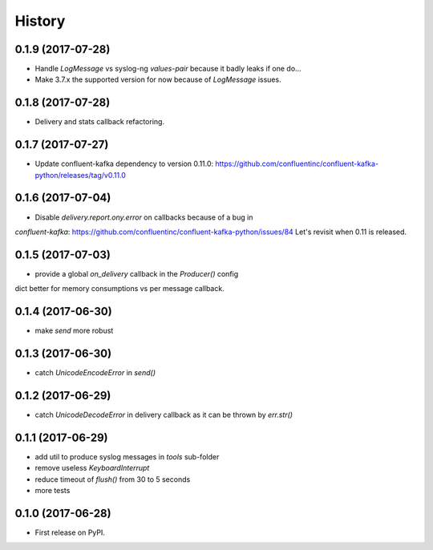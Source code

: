 =======
History
=======

0.1.9 (2017-07-28)
------------------

* Handle `LogMessage` vs syslog-ng `values-pair` because it badly leaks if one do...
* Make 3.7.x the supported version for now because of `LogMessage` issues.

0.1.8 (2017-07-28)
------------------

* Delivery and stats callback refactoring.

0.1.7 (2017-07-27)
------------------

* Update confluent-kafka dependency to version 0.11.0: https://github.com/confluentinc/confluent-kafka-python/releases/tag/v0.11.0

0.1.6 (2017-07-04)
------------------

* Disable `delivery.report.ony.error` on callbacks because of a bug in
`confluent-kafka`: https://github.com/confluentinc/confluent-kafka-python/issues/84
Let's revisit when 0.11 is released.

0.1.5 (2017-07-03)
------------------

* provide a global `on_delivery` callback in the `Producer()` config
dict better for memory consumptions vs per message callback.

0.1.4 (2017-06-30)
------------------

* make `send` more robust

0.1.3 (2017-06-30)
------------------

* catch `UnicodeEncodeError` in `send()`

0.1.2 (2017-06-29)
------------------

* catch `UnicodeDecodeError` in delivery callback as it can be thrown by
  `err.str()`

0.1.1 (2017-06-29)
------------------

* add util to produce syslog messages in `tools` sub-folder
* remove useless `KeyboardInterrupt`
* reduce timeout of `flush()` from 30 to 5 seconds
* more tests

0.1.0 (2017-06-28)
------------------

* First release on PyPI.
